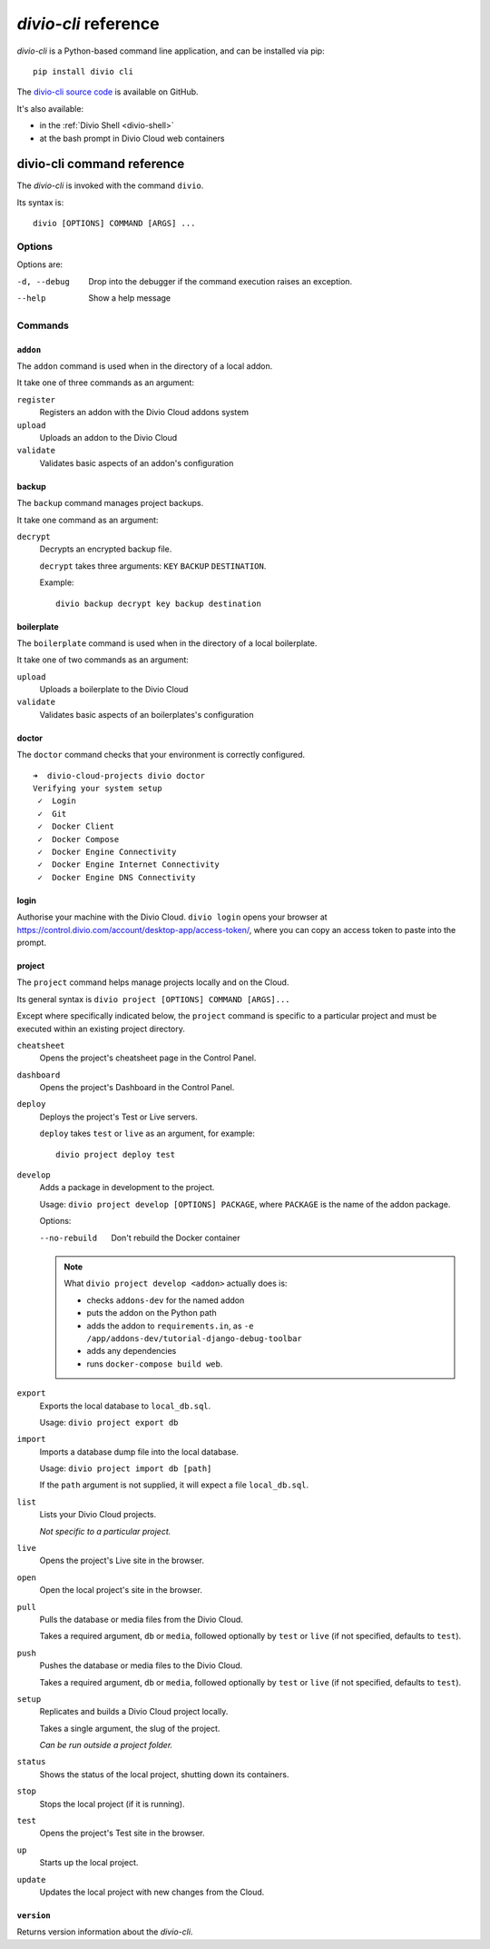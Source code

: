 .. _divio-cli-ref:

*divio-cli* reference
=====================

*divio-cli* is a Python-based command line application, and can be installed
via pip::

    pip install divio cli

The `divio-cli source code <https://github.com/divio/divio-cli>`_ is available
on GitHub.

It's also available:

* in the :ref:`Divio Shell <divio-shell>`
* at the bash prompt in Divio Cloud web containers

.. _divio-cli-command-ref:

divio-cli command reference
---------------------------

..  highlight:: bash

The *divio-cli* is invoked with the command ``divio``.

Its syntax is::

    divio [OPTIONS] COMMAND [ARGS] ...


Options
^^^^^^^

Options are:

-d, --debug
    Drop into the debugger if the command execution raises an exception.
--help
    Show a help message


Commands
^^^^^^^^

``addon``
.........

The ``addon`` command is used when in the directory of a local addon.

It take one of three commands as an argument:

``register``
    Registers an addon with the Divio Cloud addons system
``upload``
    Uploads an addon to the Divio Cloud
``validate``
    Validates basic aspects of an addon's configuration

backup
......

The ``backup`` command manages project backups.

It take one command as an argument:

``decrypt``
    Decrypts an encrypted backup file.

    ``decrypt`` takes three arguments: ``KEY`` ``BACKUP`` ``DESTINATION``.

    Example::

        divio backup decrypt key backup destination

boilerplate
...........

The ``boilerplate`` command is used when in the directory of a local
boilerplate.

It take one of two commands as an argument:

``upload``
    Uploads a boilerplate to the Divio Cloud
``validate``
    Validates basic aspects of an boilerplates's configuration


doctor
......

The ``doctor`` command checks that your environment is correctly configured.

::

    ➜  divio-cloud-projects divio doctor
    Verifying your system setup
     ✓  Login
     ✓  Git
     ✓  Docker Client
     ✓  Docker Compose
     ✓  Docker Engine Connectivity
     ✓  Docker Engine Internet Connectivity
     ✓  Docker Engine DNS Connectivity


login
.....

Authorise your machine with the Divio Cloud. ``divio login`` opens your browser
at https://control.divio.com/account/desktop-app/access-token/, where you can
copy an access token to paste into the prompt.

.. _divio-cli-project-ref:

project
.......

The ``project`` command helps manage projects locally and on the Cloud.

Its general syntax is ``divio project [OPTIONS] COMMAND [ARGS]...``

Except where specifically indicated below, the ``project`` command is specific
to a particular project and must be executed within an existing project
directory.

``cheatsheet``
    Opens the project's cheatsheet page in the Control Panel.

``dashboard``
    Opens the project's Dashboard in the Control Panel.

``deploy``
    Deploys the project's Test or Live servers.

    ``deploy`` takes ``test`` or ``live`` as an argument, for example::

        divio project deploy test

.. _divio-project-develop:

``develop``
    Adds a package in development to the project.

    Usage: ``divio project develop [OPTIONS] PACKAGE``, where ``PACKAGE`` is
    the name of the addon package.

    Options:

    --no-rebuild
        Don't rebuild the Docker container

    ..  note::

        What ``divio project develop <addon>`` actually does is:

        * checks ``addons-dev`` for the named addon
        * puts the addon on the Python path
        * adds the addon to ``requirements.in``, as ``-e /app/addons-dev/tutorial-django-debug-toolbar``
        * adds any dependencies
        * runs ``docker-compose build web``.


``export``
    Exports the local database to ``local_db.sql``.

    Usage: ``divio project export db``

``import``
    Imports a database dump file into the local database.

    Usage: ``divio project import db [path]``

    If the ``path`` argument is not supplied, it will expect a file
    ``local_db.sql``.

``list``
    Lists your Divio Cloud projects.

    *Not specific to a particular project.*

``live``
    Opens the project's Live site in the browser.

``open``
    Open the local project's site in the browser.

``pull``
    Pulls the database or media files from the Divio Cloud.

    Takes a required argument, ``db`` or ``media``, followed optionally by
    ``test`` or ``live`` (if not specified, defaults to ``test``).

``push``
    Pushes the database or media files to the Divio Cloud.

    Takes a required argument, ``db`` or ``media``, followed optionally by
    ``test`` or ``live`` (if not specified, defaults to ``test``).

``setup``
    Replicates and builds a Divio Cloud project locally.

    Takes a single argument, the slug of the project.

    *Can be run outside a project folder.*

``status``
    Shows the status of the local project, shutting down its containers.

``stop``
    Stops the local project (if it is running).

``test``
    Opens the project's Test site in the browser.

``up``
    Starts up the local project.

``update``
    Updates the local project with new changes from the Cloud.

``version``
...........

Returns version information about the *divio-cli*.
